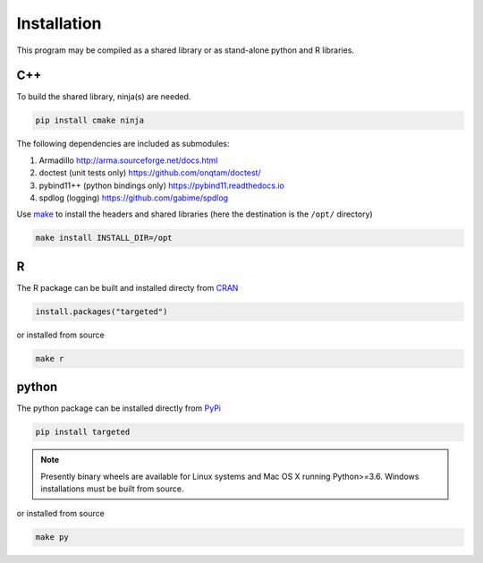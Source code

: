 ###############
Installation
###############

This program may be compiled as a shared library or as stand-alone
python and R libraries.


C++
--------------------

To build the shared library, ninja(s) are needed.

.. code:: sh

   pip install cmake ninja


The following dependencies are included as submodules:

#. Armadillo http://arma.sourceforge.net/docs.html
#. doctest (unit tests only) https://github.com/onqtam/doctest/
#. pybind11++ (python bindings only) https://pybind11.readthedocs.io
#. spdlog (logging) https://github.com/gabime/spdlog

Use `make <https://www.gnu.org/software/make/>`_ to install the
headers and shared libraries  (here the destination is the ``/opt/`` directory)

.. code:: sh

   make install INSTALL_DIR=/opt

R
--------------------

The R package can be built and installed directy from `CRAN <https://cran.r-project.org/>`_

.. code:: r

   install.packages("targeted")

or installed from source

.. code:: sh

   make r


python
--------------------

The python package can be installed directly from `PyPi <https://pypi.org/project/targeted/>`_

.. code:: sh

   pip install targeted

.. note:: Presently binary wheels are available for Linux
	  systems and Mac OS X running Python>=3.6. Windows
	  installations must be built from source.

or installed from source

.. code:: sh

   make py
